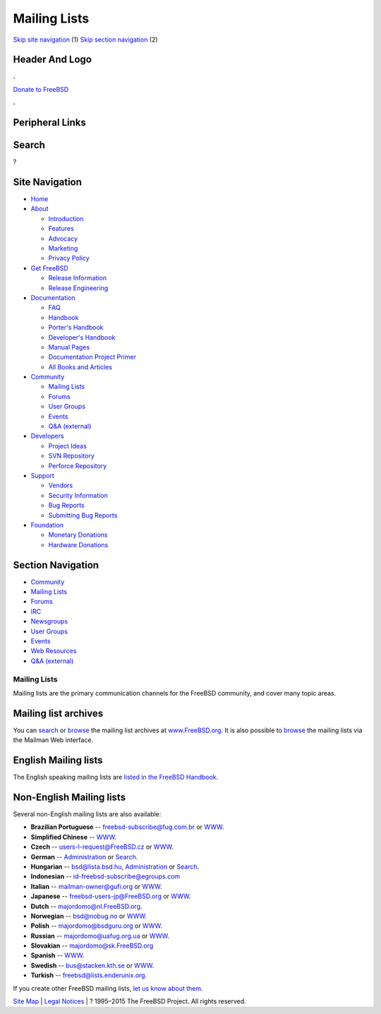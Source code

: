 =============
Mailing Lists
=============

.. raw:: html

   <div id="containerwrap">

.. raw:: html

   <div id="container">

`Skip site navigation <#content>`__ (1) `Skip section
navigation <#contentwrap>`__ (2)

.. raw:: html

   <div id="headercontainer">

.. raw:: html

   <div id="header">

Header And Logo
---------------

.. raw:: html

   <div id="headerlogoleft">

|FreeBSD|

.. raw:: html

   </div>

.. raw:: html

   <div id="headerlogoright">

.. raw:: html

   <div class="frontdonateroundbox">

.. raw:: html

   <div class="frontdonatetop">

.. raw:: html

   <div>

**.**

.. raw:: html

   </div>

.. raw:: html

   </div>

.. raw:: html

   <div class="frontdonatecontent">

`Donate to FreeBSD <https://www.FreeBSDFoundation.org/donate/>`__

.. raw:: html

   </div>

.. raw:: html

   <div class="frontdonatebot">

.. raw:: html

   <div>

**.**

.. raw:: html

   </div>

.. raw:: html

   </div>

.. raw:: html

   </div>

Peripheral Links
----------------

.. raw:: html

   <div id="searchnav">

.. raw:: html

   </div>

.. raw:: html

   <div id="search">

Search
------

?

.. raw:: html

   </div>

.. raw:: html

   </div>

.. raw:: html

   </div>

Site Navigation
---------------

.. raw:: html

   <div id="menu">

-  `Home <../>`__

-  `About <../about.html>`__

   -  `Introduction <../projects/newbies.html>`__
   -  `Features <../features.html>`__
   -  `Advocacy <../advocacy/>`__
   -  `Marketing <../marketing/>`__
   -  `Privacy Policy <../privacy.html>`__

-  `Get FreeBSD <../where.html>`__

   -  `Release Information <../releases/>`__
   -  `Release Engineering <../releng/>`__

-  `Documentation <../docs.html>`__

   -  `FAQ <../doc/en_US.ISO8859-1/books/faq/>`__
   -  `Handbook <../doc/en_US.ISO8859-1/books/handbook/>`__
   -  `Porter's
      Handbook <../doc/en_US.ISO8859-1/books/porters-handbook>`__
   -  `Developer's
      Handbook <../doc/en_US.ISO8859-1/books/developers-handbook>`__
   -  `Manual Pages <//www.FreeBSD.org/cgi/man.cgi>`__
   -  `Documentation Project
      Primer <../doc/en_US.ISO8859-1/books/fdp-primer>`__
   -  `All Books and Articles <../docs/books.html>`__

-  `Community <../community.html>`__

   -  `Mailing Lists <../community/mailinglists.html>`__
   -  `Forums <https://forums.FreeBSD.org>`__
   -  `User Groups <../usergroups.html>`__
   -  `Events <../events/events.html>`__
   -  `Q&A
      (external) <http://serverfault.com/questions/tagged/freebsd>`__

-  `Developers <../projects/index.html>`__

   -  `Project Ideas <https://wiki.FreeBSD.org/IdeasPage>`__
   -  `SVN Repository <https://svnweb.FreeBSD.org>`__
   -  `Perforce Repository <http://p4web.FreeBSD.org>`__

-  `Support <../support.html>`__

   -  `Vendors <../commercial/commercial.html>`__
   -  `Security Information <../security/>`__
   -  `Bug Reports <https://bugs.FreeBSD.org/search/>`__
   -  `Submitting Bug Reports <https://www.FreeBSD.org/support.html>`__

-  `Foundation <https://www.freebsdfoundation.org/>`__

   -  `Monetary Donations <https://www.freebsdfoundation.org/donate/>`__
   -  `Hardware Donations <../donations/>`__

.. raw:: html

   </div>

.. raw:: html

   </div>

.. raw:: html

   <div id="content">

.. raw:: html

   <div id="sidewrap">

.. raw:: html

   <div id="sidenav">

Section Navigation
------------------

-  `Community <../community.html>`__
-  `Mailing Lists <../community/mailinglists.html>`__
-  `Forums <https://forums.FreeBSD.org/>`__
-  `IRC <../community/irc.html>`__
-  `Newsgroups <../community/newsgroups.html>`__
-  `User Groups <../usergroups.html>`__
-  `Events <../events/events.html>`__
-  `Web Resources <../community/webresources.html>`__
-  `Q&A (external) <http://serverfault.com/questions/tagged/freebsd>`__

.. raw:: html

   </div>

.. raw:: html

   </div>

.. raw:: html

   <div id="contentwrap">

Mailing Lists
=============

Mailing lists are the primary communication channels for the FreeBSD
community, and cover many topic areas.

Mailing list archives
---------------------

You can `search <../search/search.html#mailinglists>`__ or
`browse <http://www.FreeBSD.org/mail/>`__ the mailing list archives at
`www.FreeBSD.org. <http://www.FreeBSD.org/>`__ It is also possible to
`browse <http://lists.FreeBSD.org/mailman/listinfo>`__ the mailing lists
via the Mailman Web interface.

English Mailing lists
---------------------

The English speaking mailing lists are `listed in the FreeBSD
Handbook <../doc/en_US.ISO8859-1/books/handbook/eresources-mail.html>`__.

Non-English Mailing lists
-------------------------

Several non-English mailing lists are also available:

-  **Brazilian Portuguese** -- freebsd-subscribe@fug.com.br or
   `WWW <http://www.fug.com.br/>`__.
-  **Simplified Chinese** --
   `WWW <http://lists.cn.FreeBSD.org/mailman/listinfo>`__.
-  **Czech** -- users-l-request@FreeBSD.cz or
   `WWW <http://www.cz.FreeBSD.org/listserv/listinfo/users-l/>`__.
-  **German** --
   `Administration <http://www.freebsd.de/mailinglists.html>`__ or
   `Search <http://www.freebsd.de>`__.
-  **Hungarian** -- bsd@lista.bsd.hu,
   `Administration <http://lista.bsd.hu/>`__ or
   `Search <http://datacast.hu/pipermail/bsd/>`__.
-  **Indonesian** -- id-freebsd-subscribe@egroups.com
-  **Italian** -- mailman-owner@gufi.org or
   `WWW <http://liste.gufi.org/>`__.
-  **Japanese** -- freebsd-users-jp@FreeBSD.org or
   `WWW <http://lists.freebsd.org/mailman/listinfo/freebsd-users-jp>`__.
-  **Dutch** -- majordomo@nl.FreeBSD.org.
-  **Norwegian** -- bsd@nobug.no or `WWW <http://www.nobug.no/>`__.
-  **Polish** -- majordomo@bsdguru.org or
   `WWW <http://www.bsdguru.org/indeX.php?f=1080001>`__.
-  **Russian** -- majordomo@uafug.org.ua or
   `WWW <http://uafug.org.ua/>`__.
-  **Slovakian** -- majordomo@sk.FreeBSD.org
-  **Spanish** --
   `WWW <https://listas.es.FreeBSD.org/mailman/listinfo>`__.
-  **Swedish** -- bus@stacken.kth.se or
   `WWW <https://lists.stacken.kth.se/mailman/listinfo/bus>`__.
-  **Turkish** -- freebsd@lists.enderunix.org.

If you create other FreeBSD mailing lists, `let us know about
them <../mailto.html>`__.

.. raw:: html

   </div>

.. raw:: html

   </div>

.. raw:: html

   <div id="footer">

`Site Map <../search/index-site.html>`__ \| `Legal
Notices <../copyright/>`__ \| ? 1995–2015 The FreeBSD Project. All
rights reserved.

.. raw:: html

   </div>

.. raw:: html

   </div>

.. raw:: html

   </div>

.. |FreeBSD| image:: ../layout/images/logo-red.png
   :target: ..
